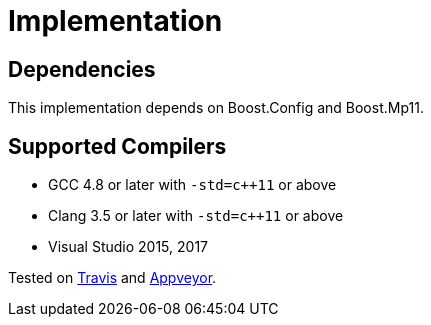 ////
Copyright 2019 Peter Dimov

Distributed under the Boost Software License, Version 1.0.

See accompanying file LICENSE_1_0.txt or copy at
http://www.boost.org/LICENSE_1_0.txt
////

[#implementation]
# Implementation
:idprefix: implementation_

## Dependencies

This implementation depends on Boost.Config and Boost.Mp11.

## Supported Compilers

* GCC 4.8 or later with `-std=c++11` or above
* Clang 3.5 or later with `-std=c++11` or above
* Visual Studio 2015, 2017

Tested on https://travis-ci.org/pdimov/variant2/[Travis] and
https://ci.appveyor.com/project/pdimov/variant2/[Appveyor].
